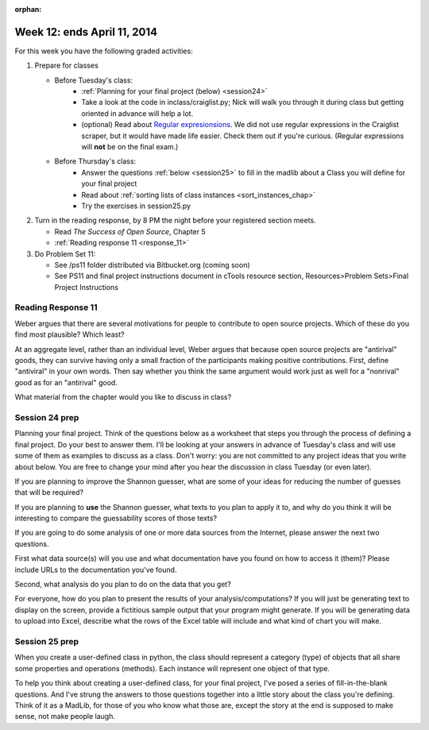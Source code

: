 :orphan:

..  Copyright (C) Paul Resnick.  Permission is granted to copy, distribute
    and/or modify this document under the terms of the GNU Free Documentation
    License, Version 1.3 or any later version published by the Free Software
    Foundation; with Invariant Sections being Forward, Prefaces, and
    Contributor List, no Front-Cover Texts, and no Back-Cover Texts.  A copy of
    the license is included in the section entitled "GNU Free Documentation
    License".

.. highlight:: python
    :linenothreshold: 500


Week 12: ends April 11, 2014
============================

For this week you have the following graded activities:

1. Prepare for classes

   * Before Tuesday's class:  
      * :ref:`Planning for your final project (below) <session24>`
      * Take a look at the code in inclass/craiglist.py; Nick will walk you through it during class but getting oriented in advance will help a lot.
      * (optional) Read about `Regular expresionsions <https://docs.python.org/2/howto/regex.html#regex-howto>`_. We did not use regular expressions in the Craiglist scraper, but it would have made life easier. Check them out if you're curious. (Regular expressions will **not** be on the final exam.)       

   * Before Thursday's class:
      * Answer the questions :ref:`below <session25>` to fill in the madlib about a Class you will define for your final project
      * Read about :ref:`sorting lists of class instances <sort_instances_chap>`
      * Try the exercises in session25.py
 
#. Turn in the reading response, by 8 PM the night before your registered section meets.

   * Read *The Success of Open Source*, Chapter 5
   * :ref:`Reading response 11 <response_11>`

#. Do Problem Set 11:

   * See /ps11 folder distributed via Bitbucket.org (coming soon)
   * See PS11 and final project instructions document in cTools resource section, Resources>Problem Sets>Final Project Instructions
   

.. _response_11:

Reading Response 11
-------------------

Weber argues that there are several motivations for people to contribute to open source projects. Which of these do you find most plausible? Which least?
  
.. actex:: rr_11_1

   # Fill in your response in between the triple quotes
   s = """

   """

At an aggregate level, rather than an individual level, Weber argues that because open source projects are "antirival" goods, they can survive having only a small fraction of the participants making positive contributions. First, define "antiviral" in your own words. Then say whether you think the same argument would work just as well for a "nonrival" good as for an "antirival" good.  

.. actex:: rr_11_2

   # Fill in your response in between the triple quotes
   s = """

   """

What material from the chapter would you like to discuss in class?

.. actex:: rr_11_3

   # Fill in your response in between the triple quotes
   s = """

   """

.. _session24:

.. qnum::
   :prefix: session24-
   :start: 1

Session 24 prep
---------------

Planning your final project. Think of the questions below as a worksheet that steps you through the process of defining a final project. Do your best to answer them. I'll be looking at your answers in advance of Tuesday's class and will use some of them as examples to discuss as a class. Don't worry: you are not committed to any project ideas that you write about below. You are free to change your mind after you hear the discussion in class Tuesday (or even later).

If you are planning to improve the Shannon guesser, what are some of your ideas for reducing the number of guesses that will be required?

.. actex:: session24_1

   # Fill in your response in between the triple quotes
   s = """

   """
   print s
   
If you are planning to **use** the Shannon guesser, what texts to you plan to apply it to, and why do you think it will be interesting to compare the guessability scores of those texts?

.. actex:: session24_2

   # Fill in your response in between the triple quotes
   s = """

   """
   print s

If you are going to do some analysis of one or more data sources from the Internet, please answer the next two questions.

First what data source(s) will you use and what documentation have you found on how to access it (them)? Please include URLs to the documentation you've found.

.. actex:: session24_3

   # Fill in your response in between the triple quotes
   s = """

   """
   print s

Second, what analysis do you plan to do on the data that you get?

.. actex:: session24_4

   # Fill in your response in between the triple quotes
   s = """

   """
   print s

For everyone, how do you plan to present the results of your analysis/computations? If you will just be generating text to display on the screen, provide a fictitious sample output that your program might generate. If you will be generating data to upload into Excel, describe what the rows of the Excel table will include and what kind of chart you will make. 

.. actex:: session24_5

   # Fill in your response in between the triple quotes
   s = """

   """
   print s

.. _session25:

.. qnum::
   :prefix: session25-
   :start: 1

Session 25 prep
---------------

When you create a user-defined class in python, the class should represent a category (type) of objects that all share some properties and operations (methods). Each instance will represent one object of that type.

To help you think about creating a user-defined class, for your final project, I've posed a series of fill-in-the-blank questions. And I've strung the answers to those questions together into a little story about the class you're defining. Think of it as a MadLib, for those of you who know what those are, except the story at the end is supposed to make sense, not make people laugh.

.. actex:: session25_1

   # The name of my class will be...
   example_name = "Dog"
   your_name = ""
   
   # Each instance of my class will represent one...
   example_inst_represents = "dog"
   your_inst_represents = ""
   
   # Each instance of my class will have ... instance variables
   example_inst_var_count = 2
   your_inst_var_count = 0
   
   # Each instance will have instance variables that keep track of...
   example_inst_vars = "how many barks it makes when it barks, and what sound it makes for each bark"
   your_inst_vars = ""
   
   # One method of my class, other than __init__, will be named...
   example_method_name = "bark"
   your_method_name = ""
   
   # When invoked, that method will...
   example_method_description = "print to the output screen the sounds that that dog makes when it barks" 
   your_method_description = ""
   
   print "The name of the example class is %s. Each instance of my class will represent one %s. Each instance will have %d instance variables. The instance variables will keep track of %s. One method of my class, other than __init__, will be named %s. When invoked, that method will %s." % (example_name, example_inst_represents, example_inst_var_count, example_inst_vars, example_method_name, example_method_description)
   print
   print "----"
   print "The name of my class will be %s. Each instance of my class will represent one %s. Each instance will have %d instance variables. The instance variables will keep track of %s. One method of my class, other than __init__, will be named %s. When invoked, that method will %s." % (your_name, your_inst_represents, your_inst_var_count, your_inst_vars, your_method_name, your_method_description)
   
   